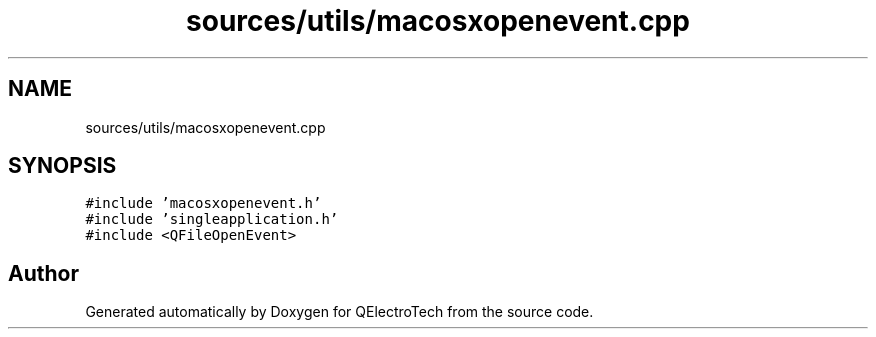 .TH "sources/utils/macosxopenevent.cpp" 3 "Thu Aug 27 2020" "Version 0.8-dev" "QElectroTech" \" -*- nroff -*-
.ad l
.nh
.SH NAME
sources/utils/macosxopenevent.cpp
.SH SYNOPSIS
.br
.PP
\fC#include 'macosxopenevent\&.h'\fP
.br
\fC#include 'singleapplication\&.h'\fP
.br
\fC#include <QFileOpenEvent>\fP
.br

.SH "Author"
.PP 
Generated automatically by Doxygen for QElectroTech from the source code\&.
